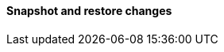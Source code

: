 [discrete]
[[breaking_80_snapshots_changes]]
==== Snapshot and restore changes

//NOTE: The notable-breaking-changes tagged regions are re-used in the
//Installation and Upgrade Guide
//tag::notable-breaking-changes[]
//end::notable-breaking-changes[]
